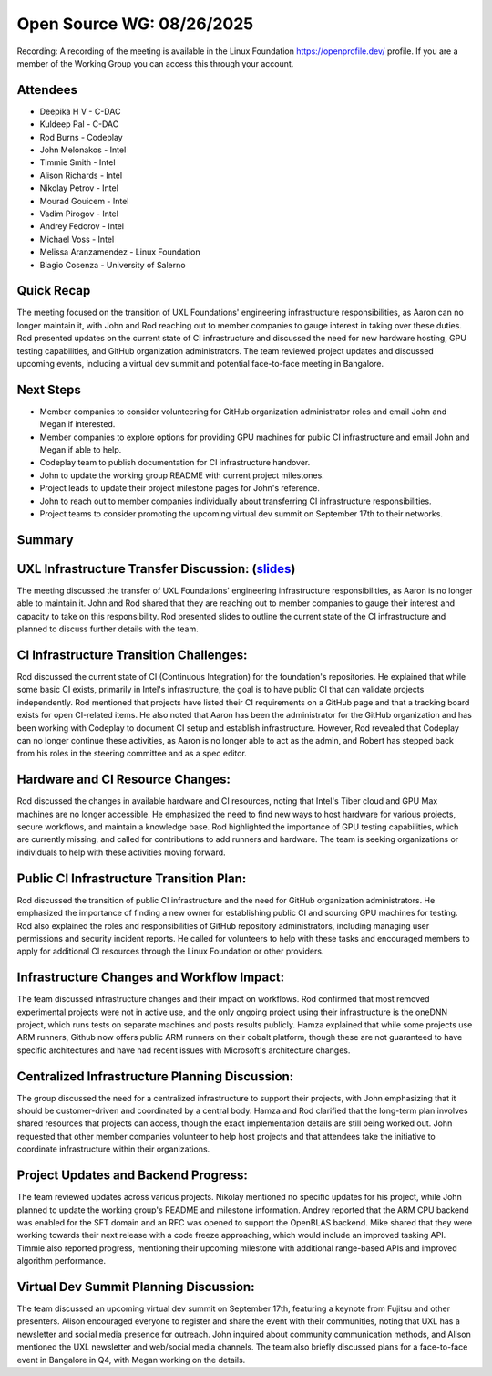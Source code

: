 ==========================
Open Source WG: 08/26/2025
==========================

Recording: A recording of the meeting is available in the Linux Foundation https://openprofile.dev/ profile. If you are
a member of the Working Group you can access this through your account.

Attendees
=========

* Deepika H V - C-DAC
* Kuldeep Pal - C-DAC

* Rod Burns - Codeplay

* John Melonakos - Intel
* Timmie Smith - Intel
* Alison Richards - Intel
* Nikolay Petrov - Intel
* Mourad Gouicem - Intel
* Vadim Pirogov - Intel
* Andrey Fedorov - Intel
* Michael Voss - Intel

* Melissa Aranzamendez - Linux Foundation

* Biagio Cosenza - University of Salerno


Quick Recap
===========

The meeting focused on the transition of UXL Foundations' engineering infrastructure responsibilities, as Aaron can no
longer maintain it, with John and Rod reaching out to member companies to gauge interest in taking over these
duties. Rod presented updates on the current state of CI infrastructure and discussed the need for new hardware hosting,
GPU testing capabilities, and GitHub organization administrators. The team reviewed project updates and discussed
upcoming events, including a virtual dev summit and potential face-to-face meeting in Bangalore.

Next Steps
==========

* Member companies to consider volunteering for GitHub organization administrator roles and email John and Megan if
  interested.
* Member companies to explore options for providing GPU machines for public CI infrastructure and email John and Megan
  if able to help.
* Codeplay team to publish documentation for CI infrastructure handover.
* John to update the working group README with current project milestones.
* Project leads to update their project milestone pages for John's reference.
* John to reach out to member companies individually about transferring CI infrastructure responsibilities.
* Project teams to consider promoting the upcoming virtual dev summit on September 17th to their networks.

Summary
=======

UXL Infrastructure Transfer Discussion:   (`slides`_)
=======================================

The meeting discussed the transfer of UXL Foundations' engineering infrastructure responsibilities, as Aaron is no
longer able to maintain it. John and Rod shared that they are reaching out to member companies to gauge their interest
and capacity to take on this responsibility. Rod presented slides to outline the current state of the CI infrastructure
and planned to discuss further details with the team.

CI Infrastructure Transition Challenges:
========================================

Rod discussed the current state of CI (Continuous Integration) for the foundation's repositories. He explained that
while some basic CI exists, primarily in Intel's infrastructure, the goal is to have public CI that can validate
projects independently. Rod mentioned that projects have listed their CI requirements on a GitHub page and that a
tracking board exists for open CI-related items. He also noted that Aaron has been the administrator for the GitHub
organization and has been working with Codeplay to document CI setup and establish infrastructure. However, Rod revealed
that Codeplay can no longer continue these activities, as Aaron is no longer able to act as the admin, and Robert has
stepped back from his roles in the steering committee and as a spec editor.

Hardware and CI Resource Changes:
=================================

Rod discussed the changes in available hardware and CI resources, noting that Intel's Tiber cloud and GPU Max machines
are no longer accessible. He emphasized the need to find new ways to host hardware for various projects, secure
workflows, and maintain a knowledge base. Rod highlighted the importance of GPU testing capabilities, which are
currently missing, and called for contributions to add runners and hardware. The team is seeking organizations or
individuals to help with these activities moving forward.

Public CI Infrastructure Transition Plan:
=========================================

Rod discussed the transition of public CI infrastructure and the need for GitHub organization administrators. He
emphasized the importance of finding a new owner for establishing public CI and sourcing GPU machines for testing. Rod
also explained the roles and responsibilities of GitHub repository administrators, including managing user permissions
and security incident reports. He called for volunteers to help with these tasks and encouraged members to apply for
additional CI resources through the Linux Foundation or other providers.

Infrastructure Changes and Workflow Impact:
===========================================

The team discussed infrastructure changes and their impact on workflows. Rod confirmed that most removed experimental
projects were not in active use, and the only ongoing project using their infrastructure is the oneDNN project, which
runs tests on separate machines and posts results publicly. Hamza explained that while some projects use ARM runners,
Github now offers public ARM runners on their cobalt platform, though these are not guaranteed to have specific
architectures and have had recent issues with Microsoft's architecture changes.

Centralized Infrastructure Planning Discussion:
===============================================

The group discussed the need for a centralized infrastructure to support their projects, with John emphasizing that it
should be customer-driven and coordinated by a central body. Hamza and Rod clarified that the long-term plan involves
shared resources that projects can access, though the exact implementation details are still being worked out. John
requested that other member companies volunteer to help host projects and that attendees take the initiative to
coordinate infrastructure within their organizations.

Project Updates and Backend Progress:
=====================================

The team reviewed updates across various projects. Nikolay mentioned no specific updates for his project, while John
planned to update the working group's README and milestone information. Andrey reported that the ARM CPU backend was
enabled for the SFT domain and an RFC was opened to support the OpenBLAS backend. Mike shared that they were working
towards their next release with a code freeze approaching, which would include an improved tasking API. Timmie also
reported progress, mentioning their upcoming milestone with additional range-based APIs and improved algorithm
performance.

Virtual Dev Summit Planning Discussion:
=======================================

The team discussed an upcoming virtual dev summit on September 17th, featuring a keynote from Fujitsu and other
presenters. Alison encouraged everyone to register and share the event with their communities, noting that UXL has a
newsletter and social media presence for outreach. John inquired about community communication methods, and Alison
mentioned the UXL newsletter and web/social media channels. The team also briefly discussed plans for a face-to-face
event in Bangalore in Q4, with Megan working on the details.



.. _`slides`: ../presentations/2025-08-26-UXL-Working-Group-CI-Transition.pdf
